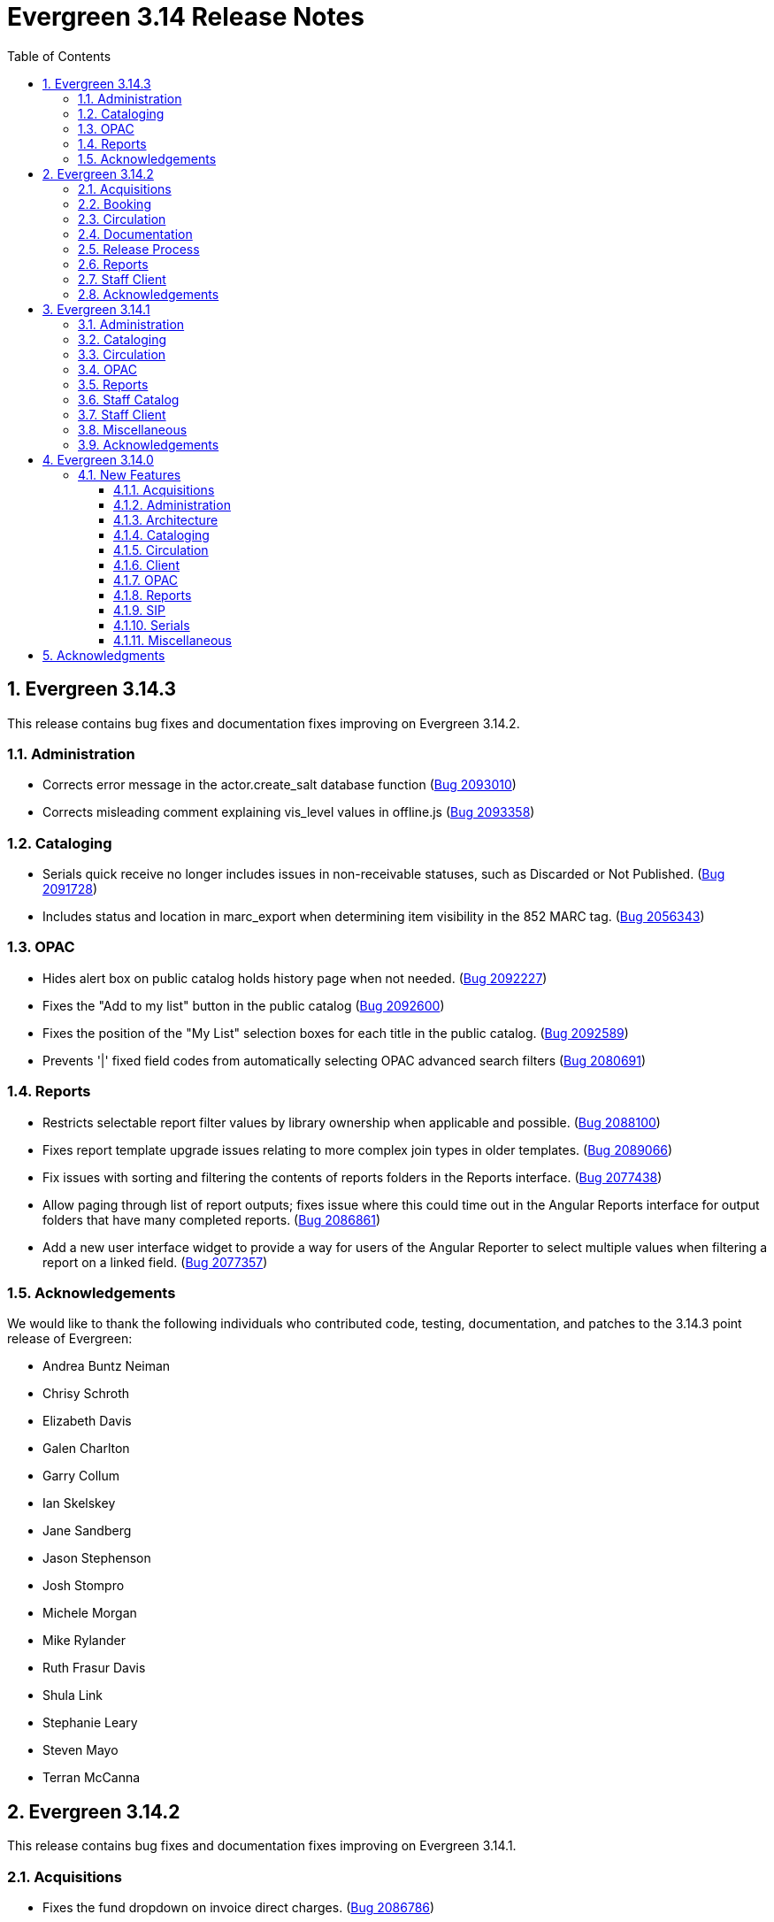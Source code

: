 = Evergreen 3.14 Release Notes =
:toc:
:numbered:
:toclevels: 3

== Evergreen 3.14.3 ==

This release contains bug fixes and documentation fixes improving on Evergreen 3.14.2.


=== Administration ===

* Corrects error message in the actor.create_salt database function (https://bugs.launchpad.net/evergreen/+bug/2093010[Bug 2093010])
* Corrects misleading comment explaining vis_level values in offline.js (https://bugs.launchpad.net/evergreen/+bug/2093358[Bug 2093358])

=== Cataloging ===

* Serials quick receive no longer includes issues in non-receivable statuses, such as Discarded or Not Published. (https://bugs.launchpad.net/evergreen/+bug/2091728[Bug 2091728])
* Includes status and location in marc_export when determining item visibility in the 852 MARC tag. (https://bugs.launchpad.net/evergreen/+bug/2056343[Bug 2056343])

=== OPAC ===

* Hides alert box on public catalog holds history page when not needed. (https://bugs.launchpad.net/evergreen/+bug/2092227[Bug 2092227])
* Fixes the "Add to my list" button in the public catalog (https://bugs.launchpad.net/evergreen/+bug/2092600[Bug 2092600])
* Fixes the position of the "My List" selection boxes for each title in the public catalog. (https://bugs.launchpad.net/evergreen/+bug/2092589[Bug 2092589])
* Prevents '|' fixed field codes from automatically selecting OPAC advanced search filters (https://bugs.launchpad.net/evergreen/+bug/2080691[Bug 2080691])


=== Reports ===

* Restricts selectable report filter values by library ownership when applicable and possible. (https://bugs.launchpad.net/evergreen/+bug/2088100[Bug 2088100])
* Fixes report template upgrade issues relating to more complex join types in older templates. (https://bugs.launchpad.net/evergreen/+bug/2089066[Bug 2089066])
* Fix issues with sorting and filtering the contents of reports folders in the Reports interface. (https://bugs.launchpad.net/evergreen/+bug/2077438[Bug 2077438])
* Allow paging through list of report outputs; fixes issue where this could time out in the Angular Reports interface for output folders that have many completed reports. (https://bugs.launchpad.net/evergreen/+bug/2086861[Bug 2086861])
* Add a new user interface widget to provide a way for users of the Angular Reporter to select multiple values when filtering a report on a linked field. (https://bugs.launchpad.net/evergreen/+bug/2077357[Bug 2077357])


=== Acknowledgements ===

We would like to thank the following individuals who contributed code, testing, documentation, and patches to the 3.14.3 point release of Evergreen:

* Andrea Buntz Neiman
* Chrisy Schroth
* Elizabeth Davis
* Galen Charlton
* Garry Collum
* Ian Skelskey
* Jane Sandberg
* Jason Stephenson
* Josh Stompro
* Michele Morgan
* Mike Rylander
* Ruth Frasur Davis
* Shula Link
* Stephanie Leary
* Steven Mayo
* Terran McCanna








== Evergreen 3.14.2 == 

This release contains bug fixes and documentation fixes improving on Evergreen 3.14.1.

=== Acquisitions ===

* Fixes the fund dropdown on invoice direct charges. (https://bugs.launchpad.net/evergreen/+bug/2086786[Bug 2086786])

=== Booking ===

* Prevents reservation screen navigation if reservation confirmation fails. (https://bugs.launchpad.net/evergreen/+bug/2091015[Bug 2091015])

=== Circulation ===

* Replaces the hard coded "Credit Card" payment type with the correct type
from money.payment.payment_type. (https://bugs.launchpad.net/bugs/1980294[Bug 1980294])

=== Documentation ===

* Updates booking module documentation with new visuals for better usability.
* Updates My Lists documentation (https://bugs.launchpad.net/evergreen/+bug/2091179[Bug 2091179])
* Updates cross references in Reports documentation.
* Updates broken image links (https://bugs.launchpad.net/evergreen/+bug/2089057[Bug 2089057])
* Removes dead links & pages (https://bugs.launchpad.net/evergreen/+bug/2076271[Bug 2076271])
* Updates to Search Results documentation.
* Updates to Record Buckets documentation.

=== Release Process ===

* Improves the release process. (https://bugs.launchpad.net/evergreen/+bug/2089305[Bug 2089305])
* Stops including partial changelogs in official tarballs. (https://bugs.launchpad.net/evergreen/+bug/2082209[Bug 2082209])
* Fixes potential failure in database upgrade script. (https://bugs.launchpad.net/evergreen/+bug/2086105[Bug 2086105])

=== Reports ===

* Fixes alignment of the "Filter value" input in the new reports editor.(https://bugs.launchpad.net/evergreen/+bug/2085970[Bug 2085970])
* Fixes capitalization of "New template" button in the Angular Reporter (https://bugs.launchpad.net/evergreen/+bug/2083702[Bug 2083702])
* Angular report template documentation now shown (https://bugs.launchpad.net/evergreen/+bug/2077443[Bug 2077443])
* Adds a Venn diagram selector for reports nullability (https://bugs.launchpad.net/bugs/2077460[Bug 2077460])

=== Staff Client ===

* Fixes bug that could result in incorrect or incomplete Fix bug that could result in incorrect or incomplete data being fetched from the database, particularly in interfaces
that page through results (https://bugs.launchpad.net/evergreen/+bug/2089419[Bug 2089419])


=== Acknowledgements ===

We would like to thank the following individuals who contributed code, testing, documentation, and patches to the 3.14.2 point release of Evergreen:

* Andrea Buntz Neiman
* Blake Graham-Henderson
* Galen Charlton
* Gina Monti
* Ian Skelskey
* Jane Sandberg
* Jason Boyer
* Jason Stephenson
* Jeff Davis
* Michele Morgan
* Mike Rylander
* Ruth Frasur Davis
* Steven Mayo
* Susan Morrison
* Tiffany Little


== Evergreen 3.14.1 == 

This release contains bug fixes and documentation fixes improving on Evergreen 3.14.0.

=== Administration ===

* Fixes dojo.tgz hangup in make release script (https://bugs.launchpad.net/evergreen/+bug/2085384[Bug 2085384])

=== Cataloging ===

* Fixes vandelay background importer perl script (https://bugs.launchpad.net/evergreen/+bug/2078506[Bug 2078506])
* Adds default owning org unit for copy tags and types. (https://bugs.launchpad.net/evergreen/+bug/1721026[Bug 1721026])
* Trim spaces from TCN when importing Z39.50 (https://bugs.launchpad.net/evergreen/+bug/2049934[Bug 2049934])
* Fixes up/down arrows, CTRL-D, context menus in MARC editor (https://bugs.launchpad.net/evergreen/+bug/2084199[Bug 2084199])
* Fixes a race condition retrieving the cat.require_call_number_labels ou setting (https://bugs.launchpad.net/evergreen/+bug/2052742[Bug 2052742])
* Fixes save issue with call number fields in item templates (https://bugs.launchpad.net/evergreen/+bug/2045989[Bug 2045989])


=== Circulation ===

* Fixes a bug that prevented canceling holds from the Holds Shelf (https://bugs.launchpad.net/evergreen/+bug/2085646[Bug 2085646])
* Checks for duplicate values and address alerts when loading staged users (https://bugs.launchpad.net/evergreen/+bug/2046000[Bug 2046000])
* Fixes patron bills error that causes several settings to be skipped when Uncheck Bills setting is used. (https://bugs.launchpad.net/evergreen/+bug/2069358[Bug 2069358])
* Fixes typo in Angular Pull List (https://bugs.launchpad.net/evergreen/+bug/2083959[Bug 2083959])
* Adds label to shelving locations selector in Angular pull list (https://bugs.launchpad.net/evergreen/+bug/2086737[Bug 2086737])

=== OPAC ===

* Fixes display conflict on OPAC home screen where autosuggest list appears behind carousel buttons. (https://bugs.launchpad.net/evergreen/+bug/2086709[Bug 2086709])
* Assures a successful Stripe payment is credited when the patron record has changed (https://bugs.launchpad.net/evergreen/+bug/2077343[Bug 2077343])

=== Reports ===

* Fixes an Operator display issue in the report definition (https://bugs.launchpad.net/evergreen/+bug/2084837[Bug 2084837])
* Fixes report template and CCVM composite definition editor (https://bugs.launchpad.net/evergreen/+bug/2087562[Bug 2087562])

=== Staff Catalog ===

* Removes undefined author links in catalog search results (https://bugs.launchpad.net/evergreen/+bug/2081317[Bug 2081317])
* Refactor filter handling in search controls for more consistent performance (https://bugs.launchpad.net/evergreen/+bug/2087609[Bug 2087609])


=== Staff Client ===

* Redirect to Angular staff portal from AngularJS login (https://bugs.launchpad.net/evergreen/+bug/1983500[Bug 1983500])

=== Miscellaneous ===

* .gitignore DEV Docker generated signal files (https://bugs.launchpad.net/evergreen/+bug/2081832[Bug 2081832])
* Fixes docker install issue with Email::Send (https://bugs.launchpad.net/evergreen/+bug/2086480[Bug 2086480])

=== Acknowledgements ===

We would like to thank the following individuals who contributed code, testing, documentation, and patches to the 3.14.1 point release of Evergreen:

* Andrea Buntz Neiman
* Bill Erickson
* Blake Graham-Henderson
* Chris Sharp
* Dan Briem
* Galen Charlton
* Gina Monti
* Ian Skelskey
* Jane Sandberg
* Jason Boyer
* Jason Stephenson
* Jennifer Weston
* Joni Paxton
* Josh Stompro
* Llewellyn Marshall
* Mary Llewellyn
* Michele Morgan
* Mike Rylander
* Ruth Davis
* Scott Angel
* Shula Link
* Stephanie Leary
* Steven Mayo
* Susan Morrison
* Terran McCanna



== Evergreen 3.14.0 ==

=== New Features ===

:leveloffset: +3

= Acquisitions =

== EDI X12 Parser ==

Support is added for handling X12-format ASN messages, which are generally used
to deliver shipping status information about EDI-processed materials orders.
Development targeted the general X12 message format standard for data parsing,
and configuration suitable for processing the expected contents of ASN messages
in particular.  While the initially targeted production vendor test data was
from Midwest Tape, the general X12 parser was built using documentation and
non-production examples from several vendors, and is expected to handle
X12-format ASN message from most library materials vendors.

This functionality is implemented in a way that does not require intervention
or configuration by the Evergreen administrator beyond the normal EDI
configuration.  If an X12-format message is delivered by the vendor, Evergreen
will notice and attempt to handle it transparently.

https://bugs.launchpad.net/evergreen/+bug/2003106[#2003106]


= Administration =


== Remove Z39.50 target definition caching ==

The open-ils.search drone had the ability to cache the Z39.50 target definition data
per process.

This fix removes per-child-process caching of Z39.50 target definitions
to address several issues caused by the caching:

* If any targets have a use permission attached, whether
  such a target is available to a user can be inconsistent
  based on who last fetched (and cached) service definitions
  from a particular open-ils.search backend.
* Z39.50 searches may sporadically fail to use
  targets that were recently added.

https://bugs.launchpad.net/evergreen/+bug/2044854[#2044854]

== Apache Proxy LogFormat Configuration ==

Two `LogFormat` entries have been added to the sample Apache
configuration in `eg.conf.in` that are useful when a proxy runs in
front of Evergreen's Apache.  These configurations mimic the default
"common" and "combined" log formats, but log the remote client's
actual IP address when `mod_remoteip` is enabled.  The entries are
repeated here in case you prefer to manually update your Apache
configuration.

 LogFormat "%a %l %u %t \"%r\" %>s %b" proxy-common
 Logformat "%a %l %u %t \"%r\" %>s %b \"%{Referer}i\" \"%{User-agent}i\"" proxy-combined

To use these formats, simply replace the "common" or "combined" at the
end of the `CustomLog` entries in the `eg.conf` file with either the
"proxy-common" or "proxy-combined" entry, depending upon which you
want to use.

From:

 CustomLog "|/usr/bin/logger -p local7.info" common

to:

 CustomLog "|/usr/bin/logger -p local7.info" proxy-common

for example.

https://bugs.launchpad.net/evergreen/+bug/1908540[#1908540]

== Patron Loader ==

A new script for bulk loading and updating patrons from the server now exists in `Open-ILS/src/support-scripts called patron_loader.pl`.  It is installed to `<prefix>/bin` (`/openils/bin/patron_loader.pl` for standard installs).  It can be run manually or from cron.

**Sample invocation:**

[source,bash]
-----------------
./patron_loader.pl --db evergreen --dbhost myserver -dbuser admin --dbpw demo123 --file sample.csv --org_unit INNS --date_format "MM/DD/YYYY" --default_password 4444 --alert_message "patron has left swim cap at desk"  --debug
-----------------

**Required parameters:**

* `--file path` to the CSV file used as the data source
* `--org_unit` the org unit name of the org unit patrons are being loaded for used to match mapped variables

**Optional parameters:**

* `--help` or `--h` shows the help

Database settings loaded by default from `opensrf.xml`

* `--db` the Evergreen database (defaults to the one established in opensrf.xml)
* `--dbuser` the user of the Evergreen database
* `--dbhost` the ip or domain name of the Evergreen database
* `--dbport` Evergreen database port, defaults to 5432
* `--delimiter` defaults to a comma can be any other delimiter usable by TEXT::CSV
* `--debug` using this will assume you do not want to commit any database transactions and will print the SQL that would do so to STDOUT
* `--matchpoint` defaults to 'usrname', can also be 'cardnumber'
* `--date_format` used if dates are not in a 'YYYY-MM-DD' format
* `--ident_type` available as a field but rarely used in export sources so it can be specified from the command line
* `--default_password` allows you to define a default password for accounts where one is not defined in the file, be very careful, this option is dangerous as it _will_ overwrite existing passwords if some rows have a passwd value and the default is used the default will only be used where the column is null
* `--alert_message` this is meant for scenarios where the script is being used for bulk loading students and an alert message is needed such as "verify address" it only adds an alert and does not check for duplications sending library will be set to the org unit used in the parameters
* `--alert_title` defaults to 'Needs Staff Attention', only appears when `--alert_message` is defined
* `--profile` if no profile is given in the file one can be specified by parameter, if a combination of parameter and in file is used the parameter will be used as a fall back from the file
* `--home_org` if no library is provided in the file it can be overridden by this, like similar settings if a column with library is present but null in a given row this will be used instead; expects short org name
* `--fill_with_matchpoint` if set will allow you to only have cardnumber or usrname but it must also be your matchpoint, e.g. if you have a cardnumber but not username and cardnumber if your matchpoint with this set the cardnumber will be used for both
* `--nobootstrap` do not load DB config from opensrf.xml

**Required Columns:**

* *cardnumber* - unless using usrname as matchpoint and `--fill_with_matchpoint` is used
* *usrname* - unless using cardnumber as matchpoint and `--fill_with_matchpoint` is used
* *profile* - unless `--profile` is used
* *home_library* - unless `--home_org` is used
* *family_name*
* *first_given_name*

Although data for the above columns are optional in some situations the columns still need to exist in the file.

**Optional Columns:**

* `net_access_level`
* `second_given_name`
* `pref_first_given_name`
* `name_keywords`
* `email`
* `day_phone`
* `evening_phone`
* `other_phone`
* `expire_date`
* `ident_type` - needs id value, not string
* `ident_value`
* `passwd` - if not supplied for a new user a random one will be created on NULL or empty string
* `add1_street1`
* `add1_street2`
* `add1_cit`
* `add1_county`
* `add1_state`
* `add1_country`
* `add1_post_code`
* `add2_street1`
* `add2_street2`
* `add2_cit`
* `add2_county`
* `add2_state`
* `add2_country`
* `add2_post_code`
* `statcat_name1`
* `statcat_value1`
* `statcat_name2`
* `statcat_value2`
* `statcat_name3`
* `statcat_value3`
* `photo_url`

**Mapping:**

Not all data sources can customize the data exported to the CSV so some mapping is allowed.

The `config.patron_loader_header_map` table allows for mapping incoming header names to ones that
are natively expected.  For example, imagine that a school wants to use the 'uid' as
password and the column header will always read 'uid' then you can enter it like this:

 import_header: 'uid'
 default_header: 'passwd'

Two value types can currently be mapped as well, 'home_library' and 'profile' in `patron_loader_value_map`.
These map values in their respective columns instead of the headers.  For example, imagine a
school who exports student profiles of 'Middle School' and 'High School' but both need to load
as the Evergreen profile of 'Student'.  It would be represented with two entries:

 mapping_type: 'profile'
 import_value: 'Middle School'
 native_value: 'Student'

 mapping_type: 'profile'
 import_value: 'High School'
 native_value: 'Student'

You can also map home libraries like this:

 mapping_type: 'home_library'
 import_value: 'South West Elementary'
 native_value: 'BR1'

As a convention the Evergreen database column names are mostly used for the `actor.usr`
columns but it was found in testing that `home_ou` was very confusing so the label of
'library' is used instead and internally adjusted to use `home_ou`.

The column ident_type is treated specially.  It is required by `actor.usr` and does not
have a default but usually doesn't correspond to a exported value from others systems
so it defaults to '3' or 'Other' but you can define it through an optional parameter.

**Overview:**

The script is very conservative checking for an existing cardnumber and usrname.  If
either is found on an account that differs from the one using the match point then it
will skip adding or updating that user.  The match point specified is considered
authoritative and it will update the matching account unless debug is on.

Currently only two set of address columns are supported add1_foo and add2_foo. The script
assumes the addresses being added are authoritative mailing addresses, removes any existing
mailing addresses, adds these and sets the user's mailing_address field to the one from the
addr1_street1 field or addr2_street1 if there is no addr1_street1.  If only a partial address
is given the entire address will be written so long as there is a street1.  Empty strings will
be used for the other values.  If there is no address given then addresses will not be
touched.  Part of the aggressiveness of removing non-specified addresses is to ensure
identifying information for patrons is removed when updating, especially for the use case
of schools bulk updating juveniles.

**Database and Logging:**

The database holds a `actor.patron_loader_log` table that logs sessions and failed rows.

https://bugs.launchpad.net/evergreen/+bug/1786524[#1786524]

== Date / Time Format Settings Deprecated ==

The format.date and format.time org unit settings are no longer used
by the staff client and have been marked Deprecated. If you are not
using these OU settings in a local customization they can be removed
from the database at your convenience.

= Architecture =

== New PostgreSQL Minimum Version ==

Evergreen 3.14 no longer supports new installations on PostgreSQL
versions less than 13.  Evergreen 3.14 is still compatible with
PostgreSQL versions of 10 or higher.  Existing installations may
upgrade to Evergreen 3.14 without requiring a PostreSQL upgrade.

Compatibility with obsolete PostgreSQL database versions is not
guaranteed in the next major Evergreen release.  Users are encouraged
to upgrade to a more recent PostgreSQL version if they are running
PostgreSQL versions between 10 and 12.

The PostgreSQL community recommends a dump and restore from the older
PostgreSQL database to the newer one when upgrading over major
versions.  For more information,
https://www.postgresql.org/docs/current/upgrading.html#UPGRADING-VIA-PGDUMPALL[see the PostgreSQL upgrade documentation].

= Cataloging =

== Angular Record Buckets ==

This work moves the Record Buckets feature into a new and reimagined Angular interface, and adds several new feature improvements.

https://bugs.launchpad.net/evergreen/+bug/2063146[#2063146]

Feature improvements include:

* Reimplementation of the main buckets interfaces in Angular with accessibility and usability improvements.
* New bucket sharing options, including sharing with organizational units, sharing with specific users, and read-write sharing as well as read-only sharing.
* Transfer Bucket Ownership, where users can transfer their bucket to another user.
* Favorites option, allowing a staff user to "star" a bucket to indicate it is a favorite.
* Direct import of either Bib IDs or TCNs, both from a text file as well as in an upload modal.
* Ability to send reports output directly to a new or specified bucket.
* Addition of a new _Buckets_ subtab in the staff catalog interface, displaying a user's favorite and most recently viewed buckets.
* Addition of a quick-add feature in the staff catalog search results list, where a user can add a record directly to a recent or a favorite bucket.
* New buckets admin options available from within the buckets interface, where those with admin permissions can do the following:
** Transfer ownership of others' buckets.
** Edit bucket options and sharing for others' buckets.
* Disambiguation of duplicate bucket entries via a new _Bucket Entry ID_ field, allowing users to intentionally add duplicates and/or remove accidental duplicates.

In addition to feature improvements, this work addresses functional bugs related to record buckets, including:

* https://bugs.launchpad.net/evergreen/+bug/1837933[Bug 1837933] - Record links don't work if ID column is hidden in record bucket query
* https://bugs.launchpad.net/evergreen/+bug/1771568[Bug 1771568] - Record Bucket duplicates require separate removal
* https://bugs.launchpad.net/evergreen/+bug/1870151[Bug 1870151] - Open Record Bucket title in a new tab
* https://bugs.launchpad.net/evergreen/+bug/1819059[Bug 1819059] - When creating a bucket, Evergreen ignores the Publicly Visible? setting
* https://bugs.launchpad.net/evergreen/+bug/1824723[Bug 1824723] - No error message when retrieving non existing shared bucket 
* https://bugs.launchpad.net/evergreen/+bug/1870148[Bug 1870148] - Bucket contents may be removed by other users without warning
* https://bugs.launchpad.net/evergreen/+bug/2027796[Bug 2027796] - When editing a record bucket the changes save without having to click on Apply Changes
* https://bugs.launchpad.net/evergreen/+bug/2063146[Bug 2063146] - Record bucket contents still hang around in the Web client after you've deleted a bucket

This work also introduces some changes to the grid component:

* A new option to have an actions button column at the end of each row.
* Template areas before and after grid toolbar buttons, used here to insert inputs.
* Aligning the right side of the grid toolbar to more closely resemble AngularJS styles, including using the word _Actions_ for the actions menu instead of the checklist icon.

This also introduces a change to the title area in Angular screens. Instead of using the blue alert style, page titles are now left-aligned and have a template area afterward. This is intended to be used for single buttons that represent a primary action on the screen, e.g. Add New [Thing]. This change makes room for a second template area that can be placed to the right of the title, used here for a search box.


This work adds the following new permissions. Note that the _CALL_NUMBER_, _COPY_, and _USER_ permissions are placeholders for potential future work:

* TRANSFER_CONTAINER
* ADMIN_CONTAINER_BIBLIO_RECORD_ENTRY_USER_SHARE
* ADMIN_CONTAINER_CALL_NUMBER_USER_SHARE
* ADMIN_CONTAINER_COPY_USER_SHARE
* ADMIN_CONTAINER_USER_USER_SHARE
* VIEW_CONTAINER_BIBLIO_RECORD_ENTRY_USER_SHARE
* VIEW_CONTAINER_CALL_NUMBER_USER_SHARE
* VIEW_CONTAINER_COPY_USER_SHARE
* VIEW_CONTAINER_USER_USER_SHARE
* ADMIN_CONTAINER_BIBLIO_RECORD_ENTRY_ORG_SHARE
* ADMIN_CONTAINER_CALL_NUMBER_ORG_SHARE
* ADMIN_CONTAINER_COPY_ORG_SHARE
* ADMIN_CONTAINER_USER_ORG_SHARE
* VIEW_CONTAINER_BIBLIO_RECORD_ENTRY_ORG_SHARE
* VIEW_CONTAINER_CALL_NUMBER_ORG_SHARE
* VIEW_CONTAINER_COPY_ORG_SHARE
* VIEW_CONTAINER_USER_ORG_SHARE

== marc_export Exports Public Copy Notes and Copy Tags ==

Public copy notes and tags are now exported by `marc_export` in the
852 subfield z when the `--items` option is used.

Copy tags come before copy notes, and tags with a URL come before
those without.  The URL of a copy tag (if any) is added to 852
subfield u.  The copy tags are ordered such that the first subfield z
should correspond to the first subfield u and so on if there is more
than one URL.

https://bugs.launchpad.net/bugs/2045440[#2045440]

== Option to Require Monograph Parts ==

The Require Monographic Part when Present Library Setting,
`circ.holds.ui_require_monographic_part_when_present`, has been
expanded to also require that all copies on the parent bibliographic
record have a part when the setting is active.

This setting requires a patron to select a monograph part when placing
a hold if any parts exist on the bibliographic record.  In a logical
extension of this behavior, the setting now also requires catalogers
to use parts on all copies when any copy at the library have parts.

The change in behavior only affects the library/organization unit
where the setting is set or its sub-units.

https://bugs.launchpad.net/bugs/2018014[#2018014]

== SuperCat/unAPI Export Public Copy Tags ==

SuperCat and unAPI can now export public copy tags when copies are
exported.

To request the export of copy tags via unAPI, add `acpt` to the URL
"includes" section.

https://bugs.launchpad.net/bugs/2047442[#2047442]

= Circulation =

== Hold Reset Reasons ==

**New database tables**

. action.hold_request_reset_reason
. action.hold_request_reset_reason_entry

Hold reset reasons allow staff to see when and why a hold request has been reset. Reset reasons are generated any time a hold has been reset, whether that's a manual reset from a staff member or automatically because a hold has reached the hold retarget interval. This can be very useful for debugging the hold targeter or identifying bad actors in the system.

**Types of Reset Reasons**

There are ten different types of reset reasons that can be identified.

. HOLD_TIMED_OUT
. HOLD_MANUAL_RESET
. HOLD_BETTER_HOLD
. HOLD_FROZEN
. HOLD_UNFROZEN
. HOLD_CANCELED
. HOLD_UNCANCELED
. HOLD_UPDATED
. HOLD_CHECKED_OUT
. HOLD_CHECKED_IN

**Viewing Reset Reasons**

Staff can view reset reasons for a hold via a patron's *holds* tab.

. Open patron's page.
. Click *holds* tab.
. Select a hold to investigate.
. Click *detail view*.
. Click *Reset Entries*
. Order can be reversed to show most recent resets first.

**New srfsh script**

This feature includes a script that you can setup as a cron job to maintain the action.hold_request_reset_entry table:

`purge_hold_reset_reason_entries.srfsh`

This script defaults to "1 year" but can be overridden on a library by library basis via YAOUS.

**New library settings**

. circ.hold_reset_reason_entry_age_threshold
. circ.hold_retarget_previous_targets_interval

https://bugs.launchpad.net/bugs/2012669[#2012669]

== Self-Checkout Angular Port ==

The patron self-checkout interface is now available as an Angular port of 
the interface.

https://myhost.mydomain/eg2/staff/selfcheck

**New Print Templates**

New self-check print templates are available under 
Administration => Server Administration => Print Templates

* Self-Checkout Checkouts
* Self-Checkout Fines
* Self-Checkout Holds
* Self-Checkout Items Out

https://bugs.launchpad.net/bugs/1840773[#1840773]


= Client =

== Dark Mode ==

The staff client now supports both light and dark modes.  By default, the staff client will
use the color mode setting from your operating system.  That is to say, if you have turned on
Dark Mode for your operating system, or if your operating system defaults to Dark Mode, the
Evergreen staff client will now also display in Dark Mode. 

If you'd like to use a different color mode in the staff client than your operating system
setting, you can do so using the color mode selector in the navigation bar at the top of the
staff client.  If you want to resume using your operating system's color mode, you can set
the color mode selector to "Auto".

https://bugs.launchpad.net/evergreen/+bug/1740529[#1740529]

== Staff Multi-Factor Authentication ==

Adding support to the Staff Client for Multi-Factor Authentication.  Supported factors:

 * WebAuthn (YubiKey, Paired phones/tablets, Windows Hello, etc)
 * Time-based One-Time Password (Google Authenticator, Twilio Authy, etc)
 * SMS One-Time codes
 * Email One-Time codes

https://bugs.launchpad.net/bugs/2071636[#2071636]

= OPAC =


== OPAC setting to show/hide carousels ==

There is a new setting to hide carousels from the public catalog.  This can be useful in cases
where carousels are created for use in other sites (e.g. on library websites), rather than
for use in the public catalog.

You can turn off carousels in config.tt2 by setting `ctx.show_carousels` to `'false'`.

https://bugs.launchpad.net/bugs/2009903[#2009903]

== OPAC Accessibility Bugfixes ==

OPAC overhaul of accessibility in several categories:

* Headings, landmarks, and HTML structure
* Eliminating layout tables and fixing data table semantics
* Revised responsive layouts for better screen magnification support
* Form field labels, fieldset groups, error message associations
* Font size inconsistencies; respect users' browser font size settings
* Color contrast; moving hard-coded colors to variables
* Focus outline consistency and visibility; form focus behavior
* New datepicker with keyboard support
* New tooltips with keyboard support; move most tooltips to visible text
* Clarifying instructions and hints (forms, browse case sensitivity)
* Adding unique descriptions to item action labels ("close", "delete")
* Revised timed logout behavior that allows users to ask for more time

https://bugs.launchpad.net/bugs/2048666[#2048666]

== Patron Self Registration Updates ==

Improves styling and accessiblity and adds the following library settings:

* _Hide Username field in Patron Self-Reg._ - Hides the Requested Username field in the Patron Self-Registration interface.
* _Patron Self-Reg. Date of Birth Order_ - The order in which to present the Month, Day, and Year elements for the Date of Birth field in Patron Self-Registration. Use the letter M for Month, D for Day, and Y for Year. Examples: MDY, DMY, YMD.

https://bugs.launchpad.net/evergreen/+bug/2065448[#2065448]

= Reports =

== Reports Security Enhancements ==

=== Run time reporting security ===

The new Report Security functionality is primarily configured through
the addition of XML attributes to elements in the Fieldmapper XML file,
fm_IDL.xml.  These new attributes fall into three categories:

* Field value redaction - Database functions are used to optionally redact, with NULL or an administrator-supplied alternate literal value, the original value stored in the column (field) of each row.
* Core class row restriction - In addition to any report-supplied criteria, rows from the core reporting source are evaluated by database functions in order to determine whether they can be included in report output.
* Joined class row restriction - JOIN and WHERE clause conditions that make use of database functions are added to the generated query to restrict access to rows on non-core sources.

All restriction definitions can make use of the full set of fields on
the restricted source (LEFT side for core source and link-element
projected sources, RIGHT side for class-level projection-restricted
sources), the staff user that scheduled the report run, and any
aribtrary liternal value, though typically the last will be a set of
one or more permissions to be tested.

Many of the existing, permission-related database functions can act as
redaction and join/projection restriction functions.  Additional
functions are supplied as part of this development in order to
faciliated restrictions based on Patron Opt-In values in effect at the
time a report is run.

See the https://docs.evergreen-ils.org/docs/latest/reports/reports_security_idl.html[Reports Security documentation] for more details.

=== Report output security restrictions ===

In addition to report content security restrictions, report output visibility
is now, optionally, restricted based on whether the accessing user either owns
the report output, or they have at least the VIEW_REPORT_OUTPUT permission at a
location to which the folder in which the output lives has been shared.

Administrators can add additional required permissions via the
OILSProxyPermissions Apache configuration value in the report output <Location>
section of the eg_vhost configuration file.

https://bugs.launchpad.net/evergreen/+bug/2043142[#2043142]

= SIP =

== Return an OK Screen Message for Users in Good Standing ==

If your PC management system or selfcheck looks for a screen
message value of OK to evaulate user standing this can be
enabled by adding the want_patron_ok value to a sip login
and setting the value to true. Using a login setting like
this allows you to only send this screeen message to those
clients that expect it.

https://bugs.launchpad.net/bugs/1613335[#1613335]

= Serials =

== Angular Quick Receive ==

The Angular Staff Catalog now has a Serials Quick Receive feature,
similar to the one from the traditional catalog.

https://bugs.launchpad.net/bugs/1906462[#1906462]

= Miscellaneous =

* Customizing the label for items with no parts (formerly "All Parts" or "Any Part") (https://bugs.launchpad.net/evergreen/+bug/2065448[Bug 2065448])
** This feature creates a new table for localizable strings intended to be used in UI's. This is not a replacement for the existing I18N system for templates, but does allow developers to choose some strings to be more easily accessible to staff/admins for dynamic localization. The string we're focused on here is a replacement for the "All Parts" and "Any Part" label in various Place Hold interfaces when monographic parts are an option.
** There is a UI for managing such strings under *Administration -> Server Administration -> I18N: Localized UI Strings*. An admin could change the "string" field directly, or use the existing Apply Translation mechanism to customize the string for a specific locale.
** As a bonus feature, we also expose an alternate UI for handling entries for said Translation mechanism. This can be found under *Administration -> Server Administration -> I18N: Localized Fieldmapper Strings*.
** These customizations are global to the Evergreen installation.
* SVG logos; support for forced colors mode (https://bugs.launchpad.net/evergreen/+bug/2049657[Bug 2049657])
* Fix an accessibility issue in staff client forms. (https://bugs.launchpad.net/evergreen/+bug/2067115[Bug 2067115])
* Add a print button to the Desk and Staff User Payment grids to (https://bugs.launchpad.net/evergreen/+bug/2003090[Bug 2003090])
* Improves staff catalog search preferences, including ability (https://bugs.launchpad.net/evergreen/+bug/1783408[Bug 1783408])
* Changes 'Clear?' to 'Delete' in Manage Copy Alerts (https://bugs.launchpad.net/evergreen/+bug/1788063[Bug 1788063])
* Hides Edit call number link if missing permission (https://bugs.launchpad.net/evergreen/+bug/2015112[Bug 2015112])
* Makes the grid icon column header's tooltip configurable (https://bugs.launchpad.net/evergreen/+bug/1861331[Bug 1861331])
* Corrects current page ARIA in staff catalog pagination (https://bugs.launchpad.net/evergreen/+bug/2058747[Bug 2058747])
* Adds User Permission Group name and ID to the AngularJS Hold Shelf list interface. (https://bugs.launchpad.net/evergreen/+bug/2068755[Bug 2068755])
* Fixes the barcode input label in Scan Item as Missing Pieces. (https://bugs.launchpad.net/evergreen/+bug/2058287[Bug 2058287])
* Update automated tests for the staff client. (https://bugs.launchpad.net/evergreen/+bug/2069098[Bug 2069098])
* Fix bug that prevented action triggers from processing when granularity is an empty string. (https://bugs.launchpad.net/evergreen/+bug/2026206[Bug 2026206])
* Patch Insecure direct object reference (IDOR) vulnerability for action trigger output in OPAC list printing feature. (https://bugs.launchpad.net/evergreen/+bug/2070078[Bug 2070078])
* Remediates a reflected Cross-site Scripting (XSS) vulnerability in the public catalog browse feature. (https://bugs.launchpad.net/evergreen/+bug/2069959[Bug 2069959])
* Mitigate a reflected cross-site scripting (XSS) vulnerability in the public catalog. (https://bugs.launchpad.net/evergreen/+bug/2019157[Bug 2019157])
* Fixes Angular Search Preferences being empty after login (https://bugs.launchpad.net/evergreen/+bug/2072430[Bug 2072430])
* The setting to require a monographic part when placing a hold now also requires that all copies have parts on a record with parts. (https://bugs.launchpad.net/evergreen/+bug/2018014[Bug 2018014])
* add <label> to prompt dialog text; autofocus prompt input. (https://bugs.launchpad.net/evergreen/+bug/2072776[Bug 2072776])
* Increase automated test coverage of circ limit sets. (https://bugs.launchpad.net/evergreen/+bug/2048425[Bug 2048425])
* Fix bug that prevented staff from placing holds for patrons with SMS notification preferences when SMS is not enabled in library settings. (https://bugs.launchpad.net/evergreen/+bug/2073990[Bug 2073990])
* Fixes headings and links in staff catalog docs.
* Update the bootstrap dependency in the staff client. (https://bugs.launchpad.net/evergreen/+bug/2073127[Bug 2073127])
* Remove unintended grey stripes from popup dialogs in the staff client. (https://bugs.launchpad.net/evergreen/+bug/2073014[Bug 2073014])
* Allow users to save grid settings in Acquisitions Distribution Formulas administrative interface. (https://bugs.launchpad.net/evergreen/+bug/2069750[Bug 2069750])
* Hide the "Credit Available" and Patron Credit payment options when patron credit is disabled on bills screen. (https://bugs.launchpad.net/evergreen/+bug/1810419[Bug 1810419])
* After checking out an item with a deposit, show the updated balance in patron summary. (https://bugs.launchpad.net/evergreen/+bug/2069891[Bug 2069891])
* Show the deposit amount (if any) on the overrideable events dialog in checkout interface. (https://bugs.launchpad.net/evergreen/+bug/2069890[Bug 2069890])
* Accessible toast markup; new toast duration WS setting. (https://bugs.launchpad.net/evergreen/+bug/1836686[Bug 1836686])
* Fixes the OPAC Shelving Location Group sort to honor (https://bugs.launchpad.net/evergreen/+bug/2076357[Bug 2076357])
* Fixes silent failure in offline mode Reprint Last Receipt. (https://bugs.launchpad.net/evergreen/+bug/1806780[Bug 1806780])
* More specific "Close" labels for dialog buttons (https://bugs.launchpad.net/evergreen/+bug/2076677[Bug 2076677])
* i18n for staff catalog Browse search form label (https://bugs.launchpad.net/evergreen/+bug/2069617[Bug 2069617])
* i18n for BooPAC circ history "Delete Selected" button (https://bugs.launchpad.net/evergreen/+bug/2076420[Bug 2076420])
* Prevent the shelving location group from being dropped in (https://bugs.launchpad.net/evergreen/+bug/2077998[Bug 2077998])
* Adds keyboard shortcut hints to staff navigation menus (https://bugs.launchpad.net/evergreen/+bug/1622358[Bug 1622358])
* Style keyboard shortcut hints in staff menus (https://bugs.launchpad.net/evergreen/+bug/1622358[Bug 1622358])
* Allow receiving cancelled or backordered line items in Acq Search (https://bugs.launchpad.net/evergreen/+bug/2047940[Bug 2047940])
* Allow users to save grid settings in Conjoined Items grid. (https://bugs.launchpad.net/evergreen/+bug/2069472[Bug 2069472])
* Sort report templates grid by name, rather than create date. (https://bugs.launchpad.net/evergreen/+bug/2077441[Bug 2077441])
* Fixes the Canadian Dollars currency symbol to CAD for acquisitions. (https://bugs.launchpad.net/evergreen/+bug/1807998[Bug 1807998])
* updates to column picker docs (https://bugs.launchpad.net/evergreen/+bug/2067746[Bug 2067746])
* Updates to Holds Pull List documentation (https://bugs.launchpad.net/evergreen/+bug/2067739[Bug 2067739])
* Adds updates regarding barred and inactive accounts (https://bugs.launchpad.net/evergreen/+bug/2062004[Bug 2062004])
* Fixes typo in 'Bib source for brief records' library setting (https://bugs.launchpad.net/evergreen/+bug/1910580[Bug 1910580])
* Prevents the same record from appearing in a carousel created from a bucket more than once (https://bugs.launchpad.net/evergreen/+bug/2059034[Bug 2059034])
* Updates the wording on the latency test page to be a little more user-friendly. (https://bugs.launchpad.net/evergreen/+bug/2064355[Bug 2064355])
* Displays permission group ID in admin page. (https://bugs.launchpad.net/evergreen/+bug/2077631[Bug 2077631])
* Reporter: Normalize count and date transforms, and add round transform (https://bugs.launchpad.net/evergreen/+bug/2071372[Bug 2071372])
* Improve support for report templates created using previous versions of the reporter. (https://bugs.launchpad.net/evergreen/+bug/2077098[Bug 2077098])
* Allows staff to edit survey questions and answers with UPDATE_SURVEY perm (https://bugs.launchpad.net/evergreen/+bug/1910444[Bug 1910444])
* Allows staff to create and delete surveys with CREATE_SURVEY and DELETE_SURVEY perms (https://bugs.launchpad.net/evergreen/+bug/1910444[Bug 1910444])
* Allows staff to take survey responses with UPDATE_USER perm. (https://bugs.launchpad.net/evergreen/+bug/1910444[Bug 1910444])
* Rename "View Borrowing History" privacy waiver to "Obtain Circulation Information" for accuracy. (https://bugs.launchpad.net/evergreen/+bug/2054595[Bug 2054595])
* Add a --check-leader flag to marc_export to force leaders to 24 characters. (https://bugs.launchpad.net/evergreen/+bug/2063350[Bug 2063350])
* Speed up Bootstrap OPAC by removing extra copy of jQuery (https://bugs.launchpad.net/evergreen/+bug/2078985[Bug 2078985])
* Update a dependency in a Github action that documentation contributors use to check their work. (https://bugs.launchpad.net/evergreen/+bug/2979835[Bug 2979835])
* Improve display of ebook API items in the public catalog. (https://bugs.launchpad.net/evergreen/+bug/1982217[Bug 1982217])
* Consider age protection when determining if a patron can renew an item that others are waiting for. (https://bugs.launchpad.net/evergreen/+bug/1989740[Bug 1989740])
* Fix bug in Merge/Overlay Profile preserve specifications. (https://bugs.launchpad.net/evergreen/+bug/1878984[Bug 1878984])
* Silence console errors in staff navigation menu (https://bugs.launchpad.net/evergreen/+bug/2077753[Bug 2077753])
* Check the staff client authentication session every three minutes, reducing chances of hidden eviction of the session (https://bugs.launchpad.net/evergreen/+bug/2034956[Bug 2034956])
* Updates 'Circulating Library' to 'Checkout / Renewal Library' where relevant (https://bugs.launchpad.net/evergreen/+bug/2068934[Bug 2068934])
* Improves processing of receipts with images. (https://bugs.launchpad.net/evergreen/+bug/2076225[Bug 2076225])
* Changes all Concerto test data passwords to demo123. (https://bugs.launchpad.net/evergreen/+bug/2068740[Bug 2068740])
* Adds creator and last editor to parts. (https://bugs.launchpad.net/evergreen/+bug/1962757[Bug 1962757])
* Fixes issue with numeric usernames when AuthProxy falls (https://bugs.launchpad.net/evergreen/+bug/1828456[Bug 1828456])
* Allow acquisitions vendor MARC Order record load even if some subfields are empty. (https://bugs.launchpad.net/evergreen/+bug/924952[Bug 924952])
* Updates Sip2 Patron Status to support subfields "too many items charged" subfield (05) and "too many items lost" subfield (09). (https://bugs.launchpad.net/evergreen/+bug/1980978[Bug 1980978])
* Make sure the MFA screen does not display when MFA is not enabled. (https://bugs.launchpad.net/evergreen/+bug/2080764[Bug 2080764])
* Allow staff to hide facets sidebar in catalog results (https://bugs.launchpad.net/evergreen/+bug/2073988[Bug 2073988])
* Fixes mouse selection of autosuggest searches. (https://bugs.launchpad.net/evergreen/+bug/2061004[Bug 2061004])
* Fixes issue where self check screen is blank when user's email doesn't contain an @ sign (https://bugs.launchpad.net/evergreen/+bug/2081758[Bug 2081758])
* Automate part of the build process. (https://bugs.launchpad.net/evergreen/+bug/2082120[Bug 2082120])
* Update test data. (https://bugs.launchpad.net/evergreen/+bug/2081634[Bug 2081634])
* Give OPAC users more time before logging out if needed (https://bugs.launchpad.net/evergreen/+bug/1894900[Bug 1894900])
* Patron status badges; persistent patron search form (https://bugs.launchpad.net/evergreen/+bug/2065344[Bug 2065344])
* Shared depth selector component (https://bugs.launchpad.net/evergreen/+bug/2065344[Bug 2065344])
* Angular Circulation notes, alerts, and messages (https://bugs.launchpad.net/evergreen/+bug/2065344[Bug 2065344])
* Side navigation for Angular Circulation (https://bugs.launchpad.net/evergreen/+bug/2065344[Bug 2065344])
* Fix line item cancellation failure due to undefined volume retrieval. (https://bugs.launchpad.net/evergreen/+bug/2084096[Bug 2084096])
* DOB input compatibility for old OPAC self-reg templates (https://bugs.launchpad.net/evergreen/+bug/2084166[Bug 2084166])
* Bugfix for record bucket sharing perm check. (https://bugs.launchpad.net/evergreen/+bug/2084835[Bug 2084835])


:leveloffset: 0


== Acknowledgments ==

The Evergreen project would like to acknowledge the following
organizations that commissioned developments in this release of
Evergreen:

* BC Libraries Cooperative
* Evergreen Community Development Initiative (ECDI)
* King County Library System
* PAILS
* Traverse des Sioux Library

We would also like to thank the following individuals who contributed
code, translations, documentation, patches and tests to this release of
Evergreen:

* Alberto Martinez
* Andrea Buntz Neiman
* Bill Erickson
* Blake Graham-Henderson
* Chris Hancock
* Chris Sharp
* Christine Burns
* Dan Briem
* Elizabeth Davis
* Galen Charlton
* Gina Monti
* Ian Skelskey
* Jane Sandberg
* Jason Boyer
* Jason Etheridge
* Jason Stephenson
* Jeff Davis
* Jennifer Pringle
* Jennifer Weston
* Jessica Woolford
* John Amundson
* Josh Stompro
* Kathy Lussier
* kdandy1
* Lena Hernandez
* Linda Jansová
* Lindsay Stratton
* Llewellyn Marshall
* Madison Kochel
* Martha Driscoll
* Mary Llewellyn
* Michele Morgan
* Mike Rylander
* Rogan Hamby
* Ruth Frasur Davis
* Scott Angel
* Shula Link
* Stephanie Leary
* Steven Mayo
* Susan Morrison
* Terran McCanna
* Tiffany Little
* Tina Ji

We also thank the following organizations whose employees contributed
patches:

* BC Libraries Cooperative
* Bibliomation Inc.
* C/W MARS, Inc.
* Equinox Open Library Initiative
* Evergreen Community Development Initiative (ECDI)
* Georgia Public Library Service (PINES)
* King County Library System
* MOBIUS
* NC Cardinal
* NOBLE
* PAILS
* Princeton University

We would also like to thank the National Network for Equitable Library
Service (Canada) whose employees performed accessibility testing for
Evergreen:

* David Kopman
* Deanna Ng
* Ka Li
* Laetitia Mfamobani
* Melody Shih
* Michael Krupp
* Patrick Bouchard
* Riane Lapaire
* Simon Jaeger
* Tait Hoyem

We regret any omissions.  If a contributor has been inadvertently
missed, please open a bug at http://bugs.launchpad.net/evergreen/
with a correction.


